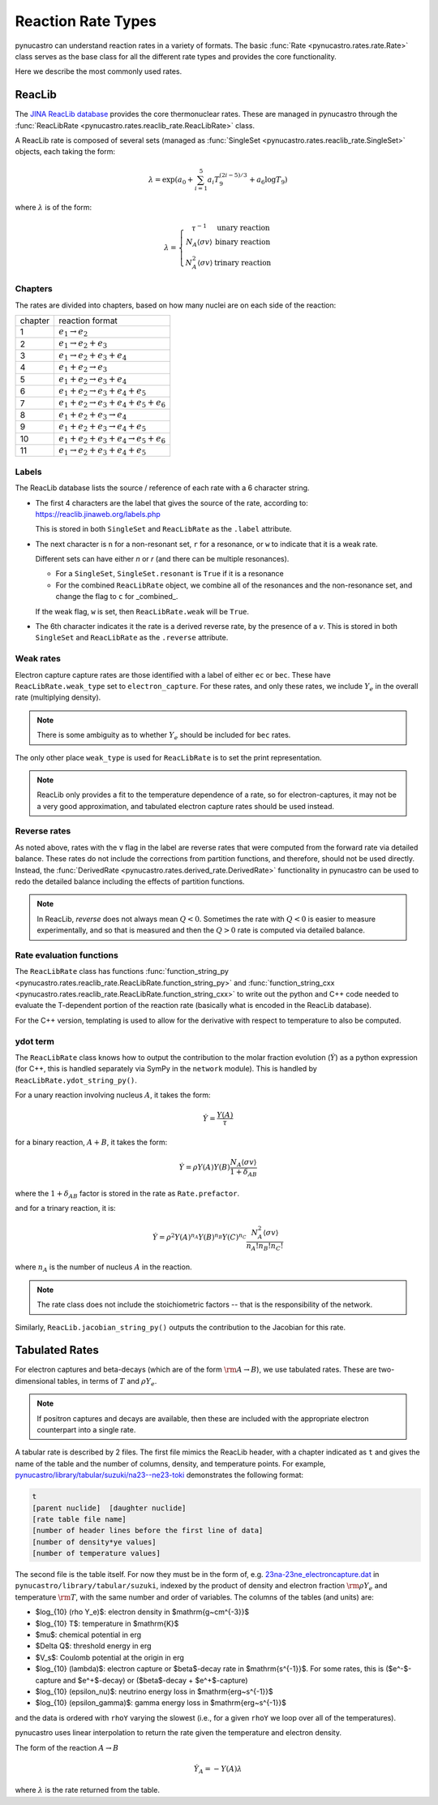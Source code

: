 Reaction Rate Types
===================

pynucastro can understand reaction rates in a variety of formats.
The basic :func:`Rate <pynucastro.rates.rate.Rate>` class serves
as the base class for all the different rate types and provides
the core functionality.

Here we describe the most commonly used rates.

ReacLib
-------

The `JINA ReacLib database <https://reaclib.jinaweb.org/>`_ provides
the core thermonuclear rates.  These are managed in pynucastro through
the :func:`ReacLibRate <pynucastro.rates.reaclib_rate.ReacLibRate>` class.

A ReacLib rate is composed of several sets (managed as
:func:`SingleSet <pynucastro.rates.reaclib_rate.SingleSet>` objects, each
taking the form:

.. math::

   \lambda = \exp{\left (a_0 + \sum_{i=1}^5  a_i T_9^{(2i-5)/3}  + a_6 \log T_9\right )}

where :math:`\lambda` is of the form:

.. math::

   \lambda = \left \{ \begin{array}{cc} \tau^{-1}  & \mbox{unary reaction} \\
                                     N_A \langle \sigma v\rangle & \mbox{binary reaction} \\
                                     N_A^2 \langle \sigma v\rangle & \mbox{trinary reaction}
                   \end{array} \right .


Chapters
^^^^^^^^

The rates are divided into chapters, based on how many nuclei are on each side of the reaction:

========  ====================================================
chapter    reaction format
--------  ----------------------------------------------------
1         :math:`e_1 \rightarrow e_2`
2         :math:`e_1 \rightarrow e_2 + e_3`
3         :math:`e_1 \rightarrow e_2 + e_3 + e_4`
4         :math:`e_1 + e_2 \rightarrow e_3`
5         :math:`e_1 + e_2 \rightarrow e_3 + e_4`
6         :math:`e_1 + e_2 \rightarrow e_3 + e_4 + e_5`
7         :math:`e_1 + e_2 \rightarrow e_3 + e_4 + e_5 + e_6`
8         :math:`e_1 + e_2 + e_3 \rightarrow e_4`
9         :math:`e_1 + e_2 + e_3 \rightarrow e_4 + e_5`
10        :math:`e_1 + e_2 + e_3 + e_4 \rightarrow e_5 + e_6`
11        :math:`e_1 \rightarrow e_2 + e_3 + e_4 + e_5`
========  ====================================================

Labels
^^^^^^

The ReacLib database lists the source / reference of each rate with a 6 character string.

* The first 4 characters are the label that gives the source of the rate, according to:
  https://reaclib.jinaweb.org/labels.php

  This is stored in both ``SingleSet`` and ``ReacLibRate`` as the
  ``.label`` attribute.

* The next character is ``n`` for a non-resonant set, ``r`` for a
  resonance, or ``w`` to indicate that it is a weak rate.

  Different sets can have either `n` or `r` (and there can be multiple
  resonances).

  * For a ``SingleSet``, ``SingleSet.resonant`` is ``True`` if it is a
    resonance

  * For the combined ``ReacLibRate`` object, we combine all of the
    resonances and the non-resonance set, and change the flag to ``c``
    for _combined_.

  If the weak flag, ``w`` is set, then ``ReacLibRate.weak`` will be ``True``.

* The 6th character indicates it the rate is a derived reverse rate,
  by the presence of a `v`.  This is stored in both ``SingleSet`` and
  ``ReacLibRate`` as the ``.reverse`` attribute.


Weak rates
^^^^^^^^^^

Electron capture capture rates are those identified with a label of either ``ec`` or ``bec``.  These
have ``ReacLibRate.weak_type`` set to ``electron_capture``.  For these rates, and only these rates,
we include :math:`Y_e` in the overall rate (multiplying density).

.. note::

   There is some ambiguity as to whether :math:`Y_e` should be included for ``bec`` rates.


The only other place ``weak_type`` is used for ``ReacLibRate`` is to set the print representation.

.. note::

   ReacLib only provides a fit to the temperature dependence of a
   rate, so for electron-captures, it may not be a very good
   approximation, and tabulated electron capture rates should be used
   instead.


Reverse rates
^^^^^^^^^^^^^

As noted above, rates with the ``v`` flag in the label are reverse
rates that were computed from the forward rate via detailed balance.
These rates do not include the corrections from partition functions,
and therefore, should not be used directly.  Instead, the
:func:`DerivedRate <pynucastro.rates.derived_rate.DerivedRate>` functionality in pynucastro can be used to redo the
detailed balance including the effects of partition functions.

.. note::

   In ReacLib, *reverse* does not always mean :math:`Q < 0`.  Sometimes the
   rate with :math:`Q < 0` is easier to measure experimentally, and so
   that is measured and then the :math:`Q > 0` rate is computed via
   detailed balance.

Rate evaluation functions
^^^^^^^^^^^^^^^^^^^^^^^^^

The ``ReacLibRate`` class has functions :func:`function_string_py
<pynucastro.rates.reaclib_rate.ReacLibRate.function_string_py>` and
:func:`function_string_cxx
<pynucastro.rates.reaclib_rate.ReacLibRate.function_string_cxx>` to write out
the python and C++ code needed to evaluate the T-dependent portion of
the reaction rate (basically what is encoded in the ReacLib database).

For the C++ version, templating is used to allow for the derivative
with respect to temperature to also be computed.

ydot term
^^^^^^^^^

The ``ReacLibRate`` class knows how to output the contribution to the
molar fraction evolution (:math:`\dot{Y}`) as a python expression (for
C++, this is handled separately via SymPy in the ``network`` module).
This is handled by ``ReacLibRate.ydot_string_py()``.

For a unary reaction involving nucleus :math:`A`, it takes the form:

.. math::

   \dot{Y} = \frac{Y(A)}{\tau}

for a binary reaction, :math:`A + B`, it takes the form:

.. math::

   \dot{Y} = \rho Y(A) Y(B) \frac{N_A \langle \sigma v \rangle}{1 + \delta_{AB}}

where the :math:`1 + \delta_{AB}` factor is stored in the rate as ``Rate.prefactor``.

and for a trinary reaction, it is:

.. math::

   \dot{Y} = \rho^2 Y(A)^{n_A} Y(B)^{n_B} Y(C)^{n_C} \frac{N_A^2 \langle \sigma v \rangle}{n_A! n_B! n_C!}

where :math:`n_A` is the number of nucleus :math:`A` in the reaction.  

.. note::

   The rate class does not include the stoichiometric factors -- that
   is the responsibility of the network.


Similarly, ``ReacLib.jacobian_string_py()`` outputs the contribution to the Jacobian for this rate.


Tabulated Rates
---------------

For electron captures and beta-decays (which are of the form
:math:`\rm{A \rightarrow B}`), we use tabulated rates.  These are
two-dimensional tables, in terms of :math:`T` and :math:`\rho Y_e`.

.. note::

   If positron captures and decays are available, then these are
   included with the appropriate electron counterpart into a single
   rate.

A tabular rate is described by 2 files.  The first file mimics the
ReacLib header, with a chapter indicated as ``t`` and gives the name
of the table and the number of columns, density, and temperature
points.  For example,
`pynucastro/library/tabular/suzuki/na23--ne23-toki <https://github.com/pynucastro/pynucastro/blob/main/pynucastro/library/tabular/suzuki/na23--ne23-toki>`_ demonstrates the following
format:

.. code-block:: none

   t
   [parent nuclide]  [daughter nuclide]
   [rate table file name]
   [number of header lines before the first line of data]
   [number of density*ye values]
   [number of temperature values]


The second file is the table itself.  For now they must be in
the form of, e.g. `23na-23ne_electroncapture.dat <https://github.com/pynucastro/pynucastro/blob/main/pynucastro/library/tabular/suzuki/23na-23ne_electroncapture.dat>`_ in
``pynucastro/library/tabular/suzuki``, indexed by the product of density and
electron fraction :math:`\rm{\rho Y_e}` and temperature
:math:`\rm{T}`, with the same number and order of variables.
The columns of the tables (and
units) are:

* $\log_{10} (\rho Y_e)$: electron density in $\mathrm{g~cm^{-3}}$

* $\log_{10} T$: temperature in $\mathrm{K}$

* $\mu$: chemical potential in erg

* $\Delta Q$: threshold energy in erg

* $V_s$: Coulomb potential at the origin in erg

* $\log_{10} (\lambda)$: electron capture or $\beta$-decay rate in $\mathrm{s^{-1}}$.
  For some rates, this is ($e^-$-capture and $e^+$-decay) or ($\beta$-decay + $e^+$-capture)

* $\log_{10} (\epsilon_\nu)$: neutrino energy loss in $\mathrm{erg~s^{-1}}$

* $\log_{10} (\epsilon_\gamma)$: gamma energy loss in $\mathrm{erg~s^{-1}}$

and the data is ordered with ``rhoY`` varying the slowest (i.e., for a
given ``rhoY`` we loop over all of the temperatures).

pynucastro uses linear interpolation to return the rate given the
temperature and electron density.

The form of the reaction :math:`A \rightarrow B`

.. math::

   \dot{Y}_A = -Y(A) \lambda

where :math:`\lambda` is the rate returned from the table.

